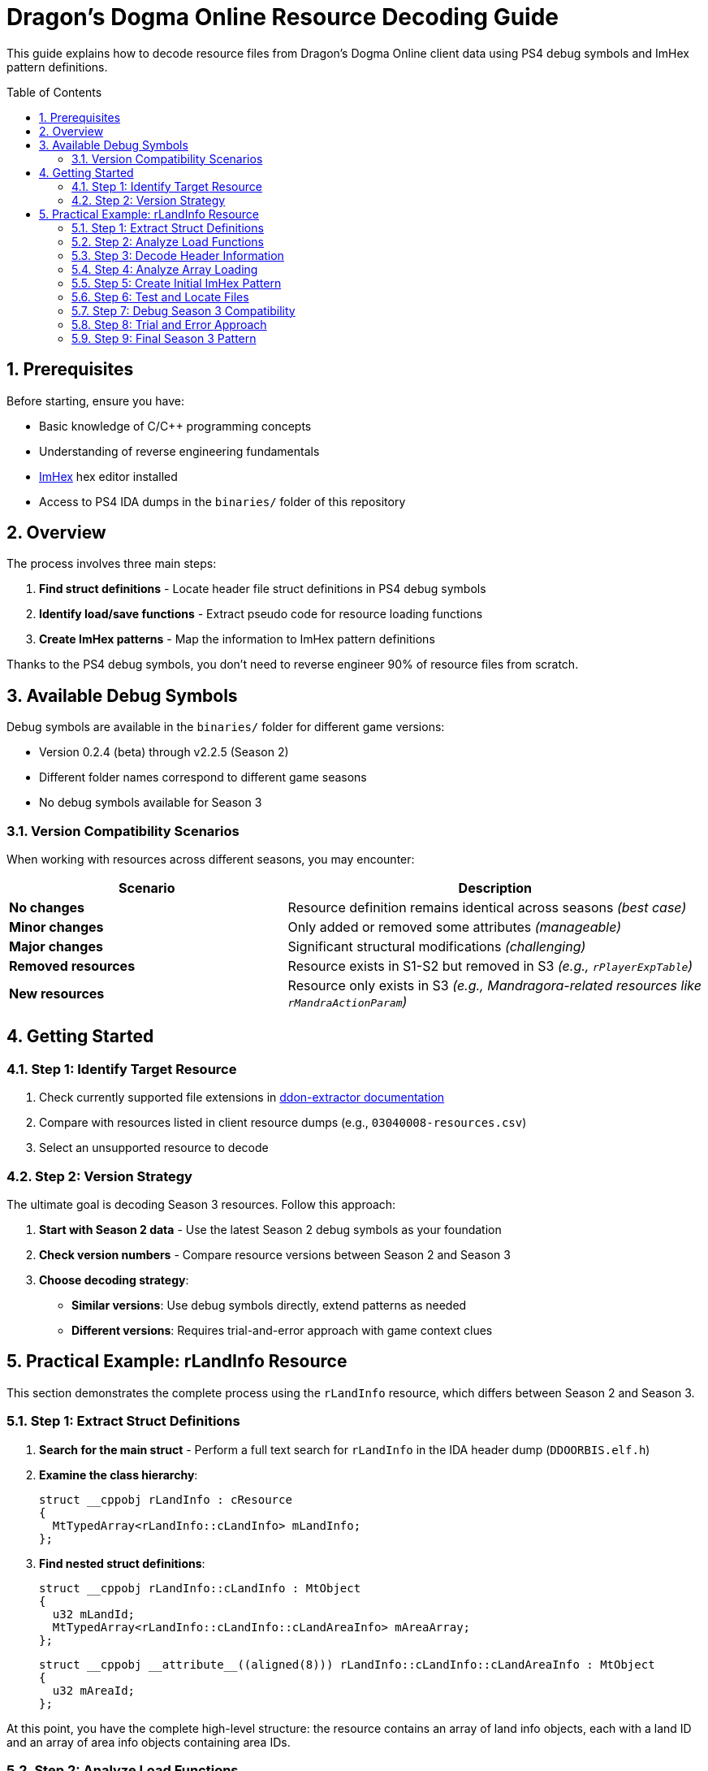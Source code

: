 = Dragon's Dogma Online Resource Decoding Guide
:toc:
:toc-title: Table of Contents
:toc-placement: preamble
:sectnums:
:sectanchors:
:source-highlighter: rouge
:icons: font

This guide explains how to decode resource files from Dragon's Dogma Online client data using PS4 debug symbols and ImHex pattern definitions.

== Prerequisites

Before starting, ensure you have:

* Basic knowledge of C/C++ programming concepts
* Understanding of reverse engineering fundamentals  
* https://imhex.werwolv.net/[ImHex] hex editor installed
* Access to PS4 IDA dumps in the `binaries/` folder of this repository

== Overview

The process involves three main steps:

1. **Find struct definitions** - Locate header file struct definitions in PS4 debug symbols
2. **Identify load/save functions** - Extract pseudo code for resource loading functions
3. **Create ImHex patterns** - Map the information to ImHex pattern definitions

Thanks to the PS4 debug symbols, you don't need to reverse engineer 90% of resource files from scratch.

== Available Debug Symbols

Debug symbols are available in the `binaries/` folder for different game versions:

* Version 0.2.4 (beta) through v2.2.5 (Season 2)
* Different folder names correspond to different game seasons
* No debug symbols available for Season 3

=== Version Compatibility Scenarios

When working with resources across different seasons, you may encounter:

[cols="2,3"]
|===
|Scenario |Description

|**No changes**
|Resource definition remains identical across seasons _(best case)_

|**Minor changes**  
|Only added or removed some attributes _(manageable)_

|**Major changes**
|Significant structural modifications _(challenging)_

|**Removed resources**
|Resource exists in S1-S2 but removed in S3 _(e.g., `rPlayerExpTable`)_

|**New resources**
|Resource only exists in S3 _(e.g., Mandragora-related resources like `rMandraActionParam`)_
|===

== Getting Started

=== Step 1: Identify Target Resource

. Check currently supported file extensions in https://github.com/ddon-research/ddon-extractor/blob/develop/docs/deserialization/supported-file-extensions.csv[ddon-extractor documentation]

. Compare with resources listed in client resource dumps (e.g., `03040008-resources.csv`)

. Select an unsupported resource to decode

=== Step 2: Version Strategy

The ultimate goal is decoding Season 3 resources. Follow this approach:

. **Start with Season 2 data** - Use the latest Season 2 debug symbols as your foundation
. **Check version numbers** - Compare resource versions between Season 2 and Season 3
. **Choose decoding strategy**:
   - **Similar versions**: Use debug symbols directly, extend patterns as needed
   - **Different versions**: Requires trial-and-error approach with game context clues

== Practical Example: rLandInfo Resource

This section demonstrates the complete process using the `rLandInfo` resource, which differs between Season 2 and Season 3.

=== Step 1: Extract Struct Definitions

. **Search for the main struct** - Perform a full text search for `rLandInfo` in the IDA header dump (`DDOORBIS.elf.h`)

. **Examine the class hierarchy**:
+
[source,cpp]
----
struct __cppobj rLandInfo : cResource
{
  MtTypedArray<rLandInfo::cLandInfo> mLandInfo;
};
----

. **Find nested struct definitions**:
+
[source,cpp]
----
struct __cppobj rLandInfo::cLandInfo : MtObject
{
  u32 mLandId;
  MtTypedArray<rLandInfo::cLandInfo::cLandAreaInfo> mAreaArray;
};
----
+
[source,cpp]
----
struct __cppobj __attribute__((aligned(8))) rLandInfo::cLandInfo::cLandAreaInfo : MtObject
{
  u32 mAreaId;
};
----

At this point, you have the complete high-level structure: the resource contains an array of land info objects, each with a land ID and an array of area info objects containing area IDs.

=== Step 2: Analyze Load Functions

. **Locate the main load function** - Search for `rLandInfo::load` in the IDA function dump (`DDOORBIS.elf.c`)
+
[TIP]
====
Load functions might be located on nested struct classes (e.g., `rLandInfo::cLandInfo::load`) especially for array-based resources.
====

. **Examine the load function**:
+
[source,cpp]
----
bool __fastcall rLandInfo::load(rLandInfo *this, MtStream *in)
{
  bool v2;
  MtDataReader r;
  __int64 v5;

  v5 = **(_QWORD **)&_stack_chk_guard;
  MtDataReader::MtDataReader(&r, in, 0x1000u);
  if ( (*((unsigned int (__fastcall **)(MtDataReader *))r._vptr$MtDataReader + 3))(&r) == 4800844 )
  {
    if ( (*((unsigned int (__fastcall **)(MtDataReader *))r._vptr$MtDataReader + 3))(&r) == 2 )
    {
      nDDOIO::readMtArray_rLandInfo::cLandInfo_(&r, &this->mLandInfo);
      v2 = 1;
    }
    else
    {
      v2 = 0;
    }
  }
  else
  {
    v2 = 0;
  }
  MtDataReader::_MtDataReader(&r);
  return v2;
}
----

=== Step 3: Decode Header Information

Resource headers typically contain:

* **Magic string** - First 4 bytes represent a shorthand of the resource name
* **Version number** - Next 4 bytes indicate the format version

For `rLandInfo`:

* `4800844` (decimal) = `0x4C414900` (hex) = `LAI\0` (ASCII)
* Version number is `2` for Season 2

=== Step 4: Analyze Array Loading

The verbose array loading function can be understood by focusing on `MtDataReader` calls:

[source,cpp]
----
void __fastcall nDDOIO::readMtArray_rLandInfo::cLandInfo_(MtDataReader *r, MtTypedArray<rLandInfo::cLandInfo> *ar)
{
[...]
}
----

The data flow is: read array → read u32 land IDs → read nested array → read u32 area IDs.

=== Step 5: Create Initial ImHex Pattern

Based on the struct analysis, create the Season 2 pattern:

[source,cpp]
----
struct MtObject
{
};

struct cResource
{
    char magicString[];
    u32 magicVersion;
};

struct MtArray
{
    u32 mLength;
};

struct MtTypedArray<T> : MtArray
{
    T arr[mLength];
};

struct rLandInfo_cLandInfo_cLandAreaInfo : MtObject
{
    u32 mAreaId;
};

struct rLandInfo_cLandInfo : MtObject
{
    u32 mLandId;
    MtTypedArray<rLandInfo_cLandInfo_cLandAreaInfo> mAreaArray;
};

struct rLandInfo : cResource
{
    MtTypedArray<rLandInfo_cLandInfo> mLandInfo;
};

rLandInfo rlandinfo_at_0x00 @0x00;
----

=== Step 6: Test and Locate Files

. **Find resource file paths**:
   - Season 2: Check `02030004.csv` → `nativePC\rom\game_common\scr\land_list.lai`
   - Season 3: `nativePC\rom\base\scr\land_list.lai`

. **Load in ImHex** - Test the pattern on both Season 2 and Season 3 files

. **Identify version differences** - Season 3 shows version `4` instead of `2`

=== Step 7: Debug Season 3 Compatibility

When applying the Season 2 pattern to Season 3 files, you may encounter errors like:

----
Array grew past set limit of 65536
----

This indicates structural differences requiring pattern adjustments.

=== Step 8: Trial and Error Approach

. **Disable automatic arrays** - Replace `MtTypedArray` with manual length reading:
+
[source,cpp]
----
struct rLandInfo_cLandInfo : MtObject
{
    u32 mLandId;
    //MtTypedArray<rLandInfo_cLandInfo_cLandAreaInfo> mAreaArray;
    u32 mAreaArrayLen;
    rLandInfo_cLandInfo_cLandAreaInfo mAreaArray[0];
};

struct rLandInfo : cResource
{
    //MtTypedArray<rLandInfo_cLandInfo> mLandInfo;
    u32 mLandInfoLen;
    rLandInfo_cLandInfo mLandInfo[0];
};
----

. **Analyze array boundaries** - Compare Season 2 vs Season 3 data:
   - Season 2: 3 lands, first land (Lestania) has 12 areas
   - Season 3: 10 lands with different area distributions

. **Export for analysis** - Use ImHex to export decoded data as JSON for better visualization:
+
[source,json]
----
{
    "rlandinfo_at_0x00": {
        "magicString": "LAI%00",
        "magicVersion": 2,
        "mLandInfo": {
            "mLength": 3,
            "arr": [
                {
                    "mLandId": 1,
                    "mAreaArray": {
                        "mLength": 12,
                        "arr": [
                            {"mAreaId": 1}, {"mAreaId": 2}, 
                            // ... areas 3-12 ...
                        ]
                    }
                }
                // ... other lands ...
            ]
        }
    }
}
----

=== Step 9: Final Season 3 Pattern

Through iterative testing, the final Season 3 pattern includes two additional fields:

[source,cpp]
----
struct rLandInfo_cLandInfo_cLandAreaInfo : MtObject
{
    u32 mAreaId;
};

struct rLandInfo_cLandInfo : MtObject
{
    u32 mLandId;
    bool mIsDispNews;    // New in Season 3
    u8 mGameMode;        // New in Season 3  
    MtTypedArray<rLandInfo_cLandInfo_cLandAreaInfo> mAreaArray;
};

struct rLandInfo : cResource
{
    MtTypedArray<rLandInfo_cLandInfo> mLandInfo;
};

rLandInfo rlandinfo_at_0x00 @0x00;
----

The two new attributes (`mIsDispNews` boolean and `mGameMode` byte) can be identified by observing the ImHex preview while adjusting the pattern.
